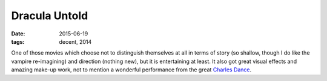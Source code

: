 Dracula Untold
==============

:date: 2015-06-19
:tags: decent, 2014



One of those movies which choose not to distinguish themselves at all
in terms of story (so shallow, though I do like the vampire re-imagining)
and direction (nothing new), but it is entertaining at least.
It also got great visual effects and amazing make-up work,
not to mention a wonderful performance from the great `Charles
Dance`__.


__ https://en.wikipedia.org/wiki/Charles_Dance

